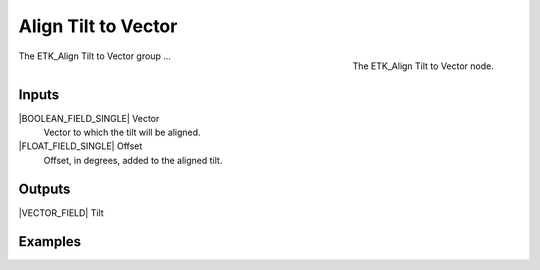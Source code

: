 .. index:: Curves; Align Tilt to Vector
.. _etk-curves-align_tilt_to_vector:

*********************
 Align Tilt to Vector
*********************

.. figure:: /images/nodes-align_tilt_to_vector.png
   :align: right

   The ETK_Align Tilt to Vector node.

The ETK_Align Tilt to Vector group ...


Inputs
=======

|BOOLEAN_FIELD_SINGLE| Vector
   Vector to which the tilt will be aligned.

|FLOAT_FIELD_SINGLE| Offset
   Offset, in degrees, added to the aligned tilt.

Outputs
========

|VECTOR_FIELD| Tilt


Examples
=========

.. todo:: Add example for ETK_Align Tilt to Vector
